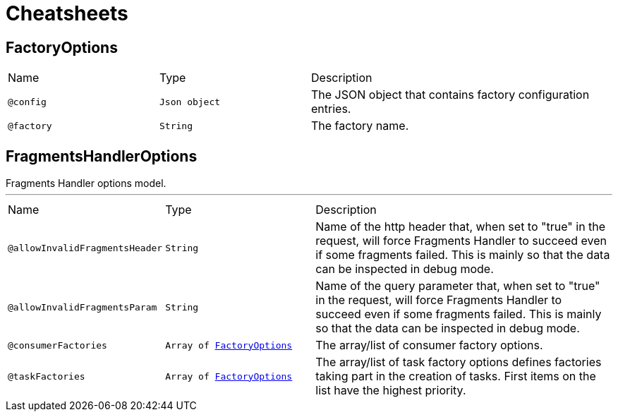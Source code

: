 = Cheatsheets

[[FactoryOptions]]
== FactoryOptions


[cols=">25%,25%,50%"]
[frame="topbot"]
|===
^|Name | Type ^| Description
|[[config]]`@config`|`Json object`|+++
The JSON object that contains factory configuration entries.
+++
|[[factory]]`@factory`|`String`|+++
The factory name.
+++
|===

[[FragmentsHandlerOptions]]
== FragmentsHandlerOptions

++++
 Fragments Handler options model.
++++
'''

[cols=">25%,25%,50%"]
[frame="topbot"]
|===
^|Name | Type ^| Description
|[[allowInvalidFragmentsHeader]]`@allowInvalidFragmentsHeader`|`String`|+++
Name of the http header that, when set to "true" in the request, will force Fragments Handler to succeed even if some fragments failed.
 This is mainly so that the data can be inspected in debug mode.
+++
|[[allowInvalidFragmentsParam]]`@allowInvalidFragmentsParam`|`String`|+++
Name of the query parameter that, when set to "true" in the request, will force Fragments Handler to succeed even if some fragments failed.
 This is mainly so that the data can be inspected in debug mode.
+++
|[[consumerFactories]]`@consumerFactories`|`Array of link:dataobjects.html#FactoryOptions[FactoryOptions]`|+++
The array/list of consumer factory options.
+++
|[[taskFactories]]`@taskFactories`|`Array of link:dataobjects.html#FactoryOptions[FactoryOptions]`|+++
The array/list of task factory options defines factories taking part in the creation of tasks.
 First items on the list have the highest priority.
+++
|===

